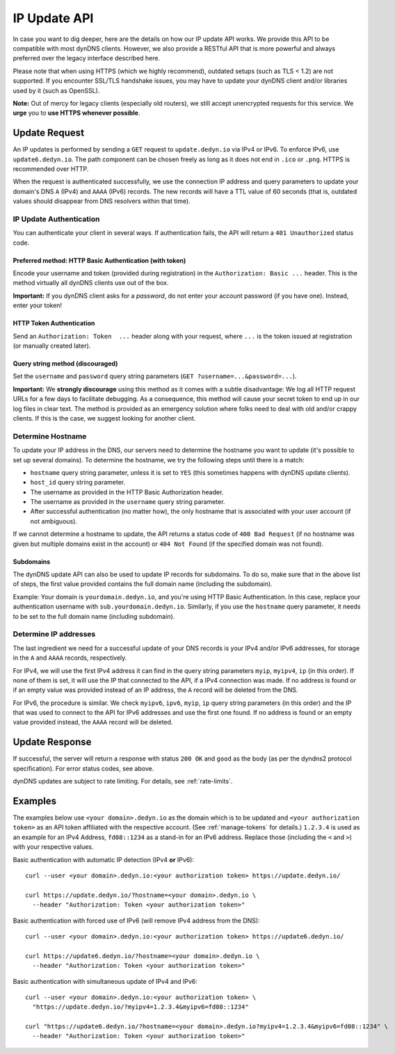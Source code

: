 IP Update API
~~~~~~~~~~~~~

In case you want to dig deeper, here are the details on how our IP update API
works.  We provide this API to be compatible with
most dynDNS clients. However, we also provide a RESTful API that is
more powerful and always preferred over the legacy interface described here.

Please note that when using HTTPS (which we highly recommend), outdated setups
(such as TLS < 1.2) are not supported.  If you encounter SSL/TLS handshake
issues, you may have to update your dynDNS client and/or libraries used by it
(such as OpenSSL).

**Note:** Out of mercy for legacy clients (especially old routers), we still
accept unencrypted requests for this service.  We **urge** you to **use HTTPS
whenever possible**.

Update Request
``````````````
An IP updates is performed by sending a ``GET`` request to ``update.dedyn.io``
via IPv4 or IPv6.  To enforce IPv6, use ``update6.dedyn.io``.  The path
component can be chosen freely as long as it does not end in ``.ico`` or
``.png``.  HTTPS is recommended over HTTP.

When the request is authenticated successfully, we use the connection IP
address and query parameters to update your domain's DNS ``A`` (IPv4) and
``AAAA`` (IPv6) records.  The new records will have a TTL value of 60 seconds
(that is, outdated values should disappear from DNS resolvers within that
time).


.. _update-api-authentication:

IP Update Authentication
************************

You can authenticate your client in several ways. If authentication fails, the
API will return a ``401 Unauthorized`` status code.

Preferred method: HTTP Basic Authentication (with token)
--------------------------------------------------------
Encode your username and token (provided during registration) in the
``Authorization: Basic ...`` header. This is the method virtually all dynDNS
clients use out of the box.

**Important:** If you dynDNS client asks for a *password*, do not enter your
account password (if you have one). Instead, enter your token!


HTTP Token Authentication
------------------------------------------
Send an ``Authorization: Token  ...`` header along with your request, where
``...`` is the token issued at registration (or manually created later).

Query string method (discouraged)
---------------------------------
Set the ``username`` and ``password`` query string parameters (``GET
?username=...&password=...``).

**Important:** We **strongly discourage** using this method as it comes with a
subtle disadvantage: We log all HTTP request URLs for a few days to facilitate
debugging. As a consequence, this method will cause your secret token to end
up in our log files in clear text. The method is provided as an emergency
solution where folks need to deal with old and/or crappy clients. If this is
the case, we suggest looking for another client.


Determine Hostname
******************
To update your IP address in the DNS, our servers need to determine the
hostname you want to update (it's possible to set up several domains). To
determine the hostname, we try the following steps until there is a match:

- ``hostname`` query string parameter, unless it is set to ``YES`` (this
  sometimes happens with dynDNS update clients).

- ``host_id`` query string parameter.

- The username as provided in the HTTP Basic Authorization header.

- The username as provided in the ``username`` query string parameter.

- After successful authentication (no matter how), the only hostname that is
  associated with your user account (if not ambiguous).

If we cannot determine a hostname to update, the API returns a status code of
``400 Bad Request`` (if no hostname was given but multiple domains exist in
the account) or ``404 Not Found`` (if the specified domain was not found).

Subdomains
----------
The dynDNS update API can also be used to update IP records for subdomains.
To do so, make sure that in the above list of steps, the first value
provided contains the full domain name (including the subdomain).

Example: Your domain is ``yourdomain.dedyn.io``, and you're using HTTP Basic
Authentication.  In this case, replace your authentication username with
``sub.yourdomain.dedyn.io``.  Similarly, if you use the ``hostname`` query
parameter, it needs to be set to the full domain name (including subdomain).

.. _determine-ip-addresses:

Determine IP addresses
**********************
The last ingredient we need for a successful update of your DNS records is your
IPv4 and/or IPv6 addresses, for storage in the ``A`` and ``AAAA`` records,
respectively.

For IPv4, we will use the first IPv4 address it can find in the query string
parameters ``myip``, ``myipv4``, ``ip`` (in this order). If none of them is
set, it will use the IP that connected to the API, if a IPv4 connection was
made. If no address is found or if an empty value was provided instead of an IP
address, the ``A`` record will be deleted from the DNS.

For IPv6, the procedure is similar. We check ``myipv6``, ``ipv6``, ``myip``,
``ip`` query string parameters (in this order) and the IP that was used to
connect to the API for IPv6 addresses and use the first one found. If no
address is found or an empty value provided instead, the ``AAAA`` record will
be deleted.


Update Response
```````````````
If successful, the server will return a response with status ``200 OK`` and
``good`` as the body (as per the dyndns2 protocol specification). For error
status codes, see above.

dynDNS updates are subject to rate limiting.  For details, see
:ref:`rate-limits`.


Examples
````````
The examples below use ``<your domain>.dedyn.io`` as the domain which is to be updated and
``<your authorization token>`` as an API token affiliated with the respective account.
(See :ref:`manage-tokens` for details.) ``1.2.3.4`` is used as an example for an IPv4 Address,
``fd08::1234`` as a stand-in for an IPv6 address. Replace those (including the ``<`` and ``>``)
with your respective values.


Basic authentication with automatic IP detection (IPv4 **or** IPv6)::

  curl --user <your domain>.dedyn.io:<your authorization token> https://update.dedyn.io/
  
  curl https://update.dedyn.io/?hostname=<your domain>.dedyn.io \
    --header "Authorization: Token <your authorization token>"

Basic authentication with forced use of IPv6 (will remove IPv4 address from the DNS)::

  curl --user <your domain>.dedyn.io:<your authorization token> https://update6.dedyn.io/
  
  curl https://update6.dedyn.io/?hostname=<your domain>.dedyn.io \
    --header "Authorization: Token <your authorization token>"

Basic authentication with simultaneous update of IPv4 and IPv6::

  curl --user <your domain>.dedyn.io:<your authorization token> \
    "https://update.dedyn.io/?myipv4=1.2.3.4&myipv6=fd08::1234"

  curl "https://update6.dedyn.io/?hostname=<your domain>.dedyn.io?myipv4=1.2.3.4&myipv6=fd08::1234" \
    --header "Authorization: Token <your authorization token>"

